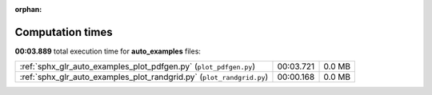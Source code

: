 
:orphan:

.. _sphx_glr_auto_examples_sg_execution_times:

Computation times
=================
**00:03.889** total execution time for **auto_examples** files:

+-----------------------------------------------------------------------+-----------+--------+
| :ref:`sphx_glr_auto_examples_plot_pdfgen.py` (``plot_pdfgen.py``)     | 00:03.721 | 0.0 MB |
+-----------------------------------------------------------------------+-----------+--------+
| :ref:`sphx_glr_auto_examples_plot_randgrid.py` (``plot_randgrid.py``) | 00:00.168 | 0.0 MB |
+-----------------------------------------------------------------------+-----------+--------+
